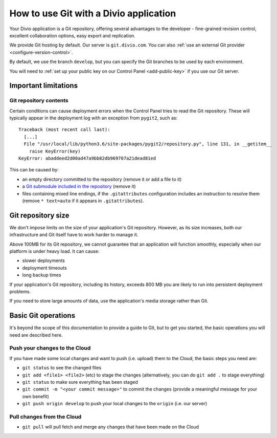 .. _use-git-manage-project:

How to use Git with a Divio application
=======================================

Your Divio application is a Git repository, offering several advantages to the developer -
fine-grained revision control, excellent collaboration options, easy export and replication.

We provide Git hosting by default. Our server is ``git.divio.com``. You can also :ref:`use an external Git provider
<configure-version-control>`.

By default, we use the branch ``develop``, but you can specify the Git branches to be used by each environment.

You will need to :ref:`set up your public key on our Control Panel <add-public-key>` if you use our Git server.


Important limitations
---------------------

Git repository contents
~~~~~~~~~~~~~~~~~~~~~~~~

Certain conditions can cause deployment errors when the Control Panel tries to read the Git repository. These will
typically appear in the deployment log with an exception from ``pygit2``, such as::

    Traceback (most recent call last):
      [...]
      File "/usr/local/lib/python3.6/site-packages/pygit2/repository.py", line 131, in __getitem__
        raise KeyError(key)
    KeyError: abaddeed2d00ad47a9bb82db969707a21dead81ed

This can be caused by:

* an empty directory committed to the repository (remove it or add a file to it)
* a `Git submodule included in the repository <https://git-scm.com/book/en/v2/Git-Tools-Submodules>`_ (remove it)
* files containing mixed line endings, if the ``.gitattributes`` configuration includes an instruction to resolve them
  (remove ``* text=auto`` if it appears in ``.gitattributes``).


Git repository size
---------------------------

We don't impose limits on the size of your application's Git repository. However, as its size increases, both our
infrastructure and Git itself have to work harder to manage it.

Above 100MB for its Git repository, we cannot guarantee that an application will function smoothly,
especially when our platform is under heavy load. It can cause:

* slower deployments
* deployment timeouts
* long backup times

If your application's Git repository, including its history, exceeds 800 MB you are likely to run into persistent
deployment problems.

If you need to store large amounts of data, use the application's media storage rather than Git.


Basic Git operations
--------------------

It's beyond the scope of this documentation to provide a guide to Git, but to get you started,
the basic operations you will need are described here.


Push your changes to the Cloud
~~~~~~~~~~~~~~~~~~~~~~~~~~~~~~~~~~~~

If you have made some local changes and want to push (i.e. upload) them to the Cloud, the basic
steps you need are:

* ``git status`` to see the changed files
* ``git add <file1> <file2>`` (etc) to stage the changes (alternatively, you can do ``git add .``
  to stage everything)
* ``git status`` to make sure everything has been staged
* ``git commit -m "<your commit message>"`` to commit the changes (provide a meaningful message for
  your own benefit)
* ``git push origin develop`` to push your local changes to the ``origin`` (i.e. our server)


Pull changes from the Cloud
~~~~~~~~~~~~~~~~~~~~~~~~~~~~~~~~~~~~

* ``git pull`` will pull fetch and merge any changes that have been made on the Cloud

